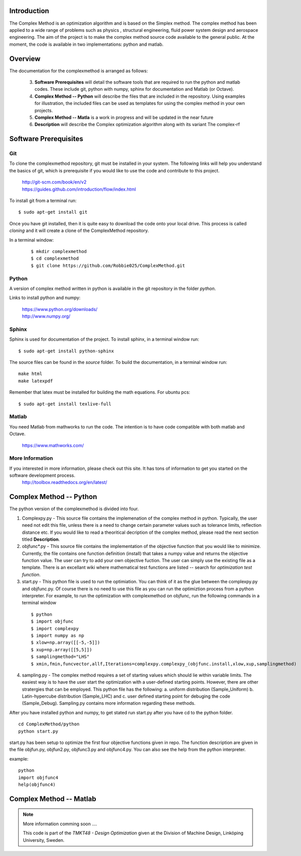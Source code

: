 Introduction
=========

The Complex Method is an optimization algorithm and is based on the Simplex method. The complex method has been applied to a wide range of problems such as physics
, structural engineering, fluid power system design and aerospace engineering. The aim of the project is to make the complex method source code available to the general public. At the moment, the code is available in two implementations: python and matlab. 

Overview
=========

The documentation for the complexmethod is arranged as follows:

	3. **Software Prerequisites** will detail the software tools that are required to run the python and matlab codes. These include git, python with numpy, sphinx for documentation and Matlab (or Octave).
	4. **Complex Method -- Python** will describe the files that are included in the repository. Using examples for illustration, the included files can be used as templates for using the complex method in your own projects.

	#. **Complex Method -- Matla** is a work in progress and will be updated in the near future
	#. **Description** will describe the Complex optimization algorithm along with its variant The complex-rf
	
 



.. This chapter will detail the software tools needed to run the complex method algorithm. Currently, there are two implementations of the algorithm: 1. Python and 2, Matlab.

..  The section **Software** will detail the  software you must have in order to run the code as well as document the code as you see on this site.


..	1. *Git*
	2. *Python* with *Numpy*
	
	#. *Sphinx* for building the documentation
	#. *Matlab* to run the  ***.m files


Software Prerequisites
==========
Git
----

To clone the complexmethod repository, git must be installed in your system. The following links will help you understand the basics of git, which is prerequisite if you would like to use the code and contribute to this project.

	| http://git-scm.com/book/en/v2
	| https://guides.github.com/introduction/flow/index.html

To install git from a terminal run:

::

	$ sudo apt-get install git 

Once you have git installed, then it is quite easy to download the code onto your local drive. This process is called *cloning* and it will create a clone of the ComplexMethod repository.

In a terminal window:
 ::
 
	 $ mkdir complexmethod
	 $ cd complexmethod
	 $ git clone https://github.com/Robbie025/ComplexMethod.git


Python
------

A version of complex method written in python  is available in the git repository in the folder *python*.

Links to install python and numpy:


	| https://www.python.org/downloads/
	| http://www.numpy.org/

Sphinx
------

Sphinx is used for documentation of the project. To install sphinx, in a terminal window run:

::

	$ sudo apt-get install python-sphinx

The source files can be found in the *source* folder. To build the documentation, in a terminal window run:

:: 
	
	make html
	make latexpdf
Remember that latex must be installed for building the math equations. For ubuntu pcs: 

::

	$ sudo apt-get install texlive-full


Matlab
------
You need Matlab from mathworks to run the code. The intention is to have code compatible with both matlab and Octave. 


	https://www.mathworks.com/


More Information
-----------------

If you interested in more information, please check out this site. It has tons of information to get you started on the software development process.
	http://toolbox.readthedocs.org/en/latest/

Complex Method -- Python
=========

The python version of the complexmethod is divided into four.


1. Complexpy.py - This source file contains the implemenation of the complex method in python. Typically, the user need not edit this file, unless there is a need to change certain parameter values such as tolerance limits, reflection distance etc. If you would like to read a theoritical decription of the complex method, please read the next section titled **Description**.
2. objfunc*.py - This source file contains the implementation of the objective function that you would like to minimize. Currently, the file contains one function definition (install) that takes a numpy value and returns the objective function value.  The user can try to add your own objective fuction. The user can simply use the existing file as a template. There is an excellant wiki where mathematical test functions are listed -- search for *optimization test function*.

3. start.py - This python file is used to run the optimiation. You can think of it as the glue between the complexpy.py and objfunc.py. Of course there is no need to use this file as you can run the optimiztion process from a python interpreter. For example, to run the optimization with complexmethod on objfunc, run the following commands in a terminal window

 ::

   $ python
   $ import objfunc
   $ import complexpy
   $ import numpy as np
   $ xlow=np.array([[-5,-5]])
   $ xup=np.array([[5,5]])
   $ samplingmethod="LHS"
   $ xmin,fmin,funcvector,allf,Iterations=complexpy.complexpy_(objfunc.install,xlow,xup,samplingmethod)

       
4. sampling.py - The complex method requires a set of starting values which should lie within variable limits. The easiest way is to have the user start the optimization with a user-defined starting points. However, there are other stratergies that can be employed. This python file has the following: a. uniform distribution (Sample_Uniform) b. Latin-hypercube distribution (Sample_LHC) and c. user defined starting point for debuging the code (Sample_Debug). Sampling.py contains more information regarding these methods.

After you have installed python and numpy, to get stated run start.py after you have cd to the python folder.

::
	
	cd ComplexMethod/python
	python start.py

start.py has been  setup to optimize the first four objective functions given in repo. The function description are given in the file objfun.py, objfun2.py, objfunc3.py and objfunc4.py.
You can also see the help from the python interpreter. 

example:

::

	python
	import objfunc4
	help(objfunc4)

Complex Method -- Matlab
==========

.. note::

	More information comming soon ....

        This code is part of the *TMKT48 - Design Optimization* given at the Division of Machine Design, Linköping University, Sweden.


